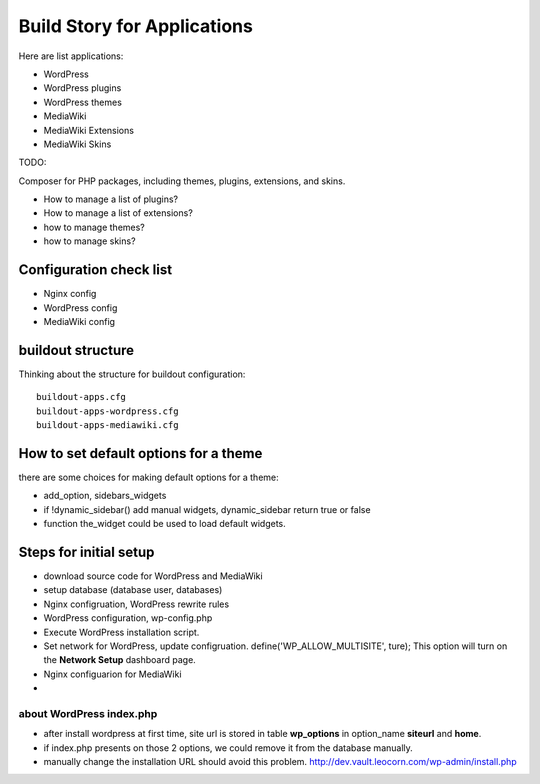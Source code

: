 Build Story for Applications
============================

Here are list applications:

- WordPress
- WordPress plugins
- WordPress themes
- MediaWiki
- MediaWiki Extensions
- MediaWiki Skins

TODO:

Composer for PHP packages, including themes, plugins, extensions,
and skins.

- How to manage a list of plugins?
- How to manage a list of extensions?
- how to manage themes?
- how to manage skins?

Configuration check list
------------------------

- Nginx config
- WordPress config
- MediaWiki config

buildout structure
------------------

Thinking about the structure for buildout configuration::

  buildout-apps.cfg
  buildout-apps-wordpress.cfg
  buildout-apps-mediawiki.cfg

How to set default options for a theme
--------------------------------------

there are some choices for making default options for a theme:

- add_option, sidebars_widgets
- if !dynamic_sidebar() add manual widgets, dynamic_sidebar
  return true or false
- function the_widget could be used to load default widgets.

Steps for initial setup
-----------------------

- download source code for WordPress and MediaWiki
- setup database (database user, databases)

- Nginx configruation, WordPress rewrite rules
- WordPress configuration, wp-config.php
- Execute WordPress installation script.
- Set network for WordPress, update configruation.
  define('WP_ALLOW_MULTISITE', ture);
  This option will turn on the **Network Setup** dashboard page.

- Nginx configuarion for MediaWiki
- 

about WordPress index.php
'''''''''''''''''''''''''

- after install wordpress at first time, site url is stored in
  table **wp_options** in option_name **siteurl** and **home**.
- if index.php presents on those 2 options, we could remove it 
  from the database manually.
- manually change the installation URL should avoid this problem.
  http://dev.vault.leocorn.com/wp-admin/install.php
